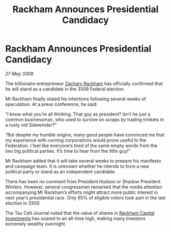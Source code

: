 :PROPERTIES:
:ID:       2028dfb0-0ae5-441b-8e2f-9c7173646bf1
:END:
#+title: Rackham Announces Presidential Candidacy
#+filetags: :3308:3300:Federation:galnet:

* Rackham Announces Presidential Candidacy

/27 May 3308/

The trillionaire entrepreneur [[id:e26683e6-6b19-4671-8676-f333bd5e8ff7][Zachary Rackham]] has officially confirmed that he will stand as a candidate in the 3309 Federal election. 

Mr Rackham finally stated his intentions following several weeks of speculation. At a press conference, he said: 

“I know what you’re all thinking. That guy as president? Isn’t he just a common businessman, who used to survive on scraps by trading trinkets in a rusty old Sidewinder?” 

“But despite my humble origins, many good people have convinced me that my experience with running corporations would prove useful to the Federation. I feel like everyone’s tired of the same empty words from the two big political parties. It’s time to hear from the little guy!” 

Mr Rackham added that it will take several weeks to prepare his manifesto and campaign team. It is unknown whether he intends to form a new political party or stand as an independent candidate. 

There has been no comment from President Hudson or Shadow President Winters. However, several congressmen remarked that the media attention accompanying Mr Rackham’s efforts might attract more public interest in next year’s presidential race. Only 65% of eligible voters took part in the last election in 3300. 

The Tau Ceti Journal noted that the value of shares in [[id:83c8d091-0fde-4836-b6bc-668b9a221207][Rackham Capital Investments]] has soared to an all-time high, making many investors extremely wealthy overnight.
